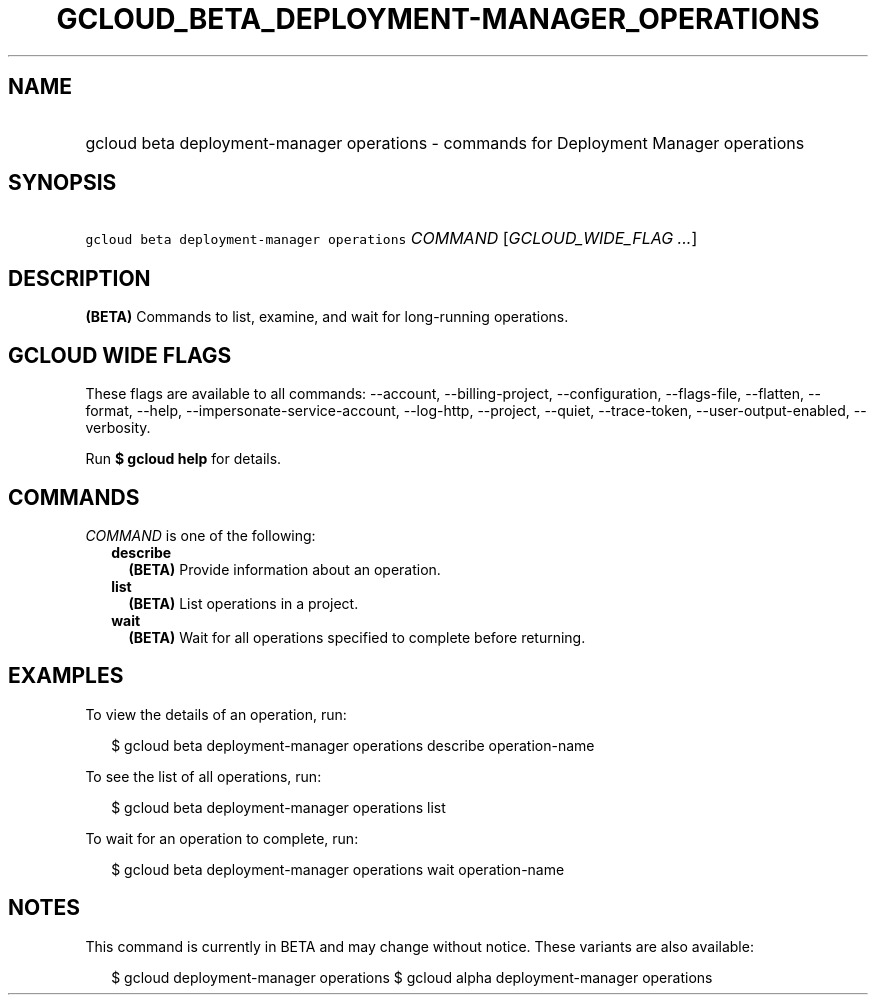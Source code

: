 
.TH "GCLOUD_BETA_DEPLOYMENT\-MANAGER_OPERATIONS" 1



.SH "NAME"
.HP
gcloud beta deployment\-manager operations \- commands for Deployment Manager operations



.SH "SYNOPSIS"
.HP
\f5gcloud beta deployment\-manager operations\fR \fICOMMAND\fR [\fIGCLOUD_WIDE_FLAG\ ...\fR]



.SH "DESCRIPTION"

\fB(BETA)\fR Commands to list, examine, and wait for long\-running operations.



.SH "GCLOUD WIDE FLAGS"

These flags are available to all commands: \-\-account, \-\-billing\-project,
\-\-configuration, \-\-flags\-file, \-\-flatten, \-\-format, \-\-help,
\-\-impersonate\-service\-account, \-\-log\-http, \-\-project, \-\-quiet,
\-\-trace\-token, \-\-user\-output\-enabled, \-\-verbosity.

Run \fB$ gcloud help\fR for details.



.SH "COMMANDS"

\f5\fICOMMAND\fR\fR is one of the following:

.RS 2m
.TP 2m
\fBdescribe\fR
\fB(BETA)\fR Provide information about an operation.

.TP 2m
\fBlist\fR
\fB(BETA)\fR List operations in a project.

.TP 2m
\fBwait\fR
\fB(BETA)\fR Wait for all operations specified to complete before returning.


.RE
.sp

.SH "EXAMPLES"

To view the details of an operation, run:

.RS 2m
$ gcloud beta deployment\-manager operations describe operation\-name
.RE

To see the list of all operations, run:

.RS 2m
$ gcloud beta deployment\-manager operations list
.RE

To wait for an operation to complete, run:

.RS 2m
$ gcloud beta deployment\-manager operations wait operation\-name
.RE



.SH "NOTES"

This command is currently in BETA and may change without notice. These variants
are also available:

.RS 2m
$ gcloud deployment\-manager operations
$ gcloud alpha deployment\-manager operations
.RE

